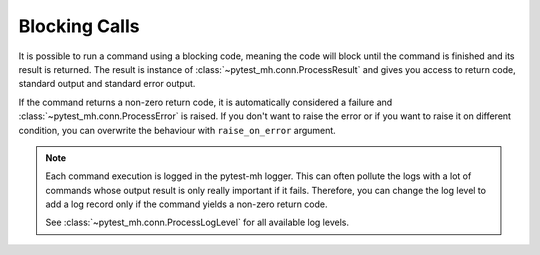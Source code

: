 Blocking Calls
##############

It is possible to run a command using a blocking code, meaning the code will
block until the command is finished and its result is returned. The result is
instance of :class:`~pytest_mh.conn.ProcessResult` and gives you access to
return code, standard output and standard error output.

.. code-block:: python
    :caption: Example: Blocking call

    from pytest_mh import MultihostHost
    from pytest_mh.conn import ProcessResult

    class ExampleRole(MultihostHost[ExampleDomain]):
        def __init__(self, *args, **kwargs) -> None:
            super().__init__(*args, **kwargs)

        def say_hello(self) -> ProcessResult:
            """
            Run a single line script code.
            """
            return self.host.conn.run("echo 'Hello World'")

        def say_hello_argv(self) -> ProcessResult:
            """
            Execute command by passing list of arguments.
            """
            return self.host.conn.exec(["echo", "Hello World"])

        def say_script(self) -> ProcessResult:
            """
            Execute a multiline script code.
            """
            return self.host.conn.run(
                """
                set -ex

                echo 'Hello World'
                """
            )

        def say_hello_cat(self) -> ProcessResult:
            """
            You can also pass input data.
            """
            return self.host.conn.run("cat", input="Hello World")

    @pytest.mark.topology(...)
    def test_hello(example: ExampleRole) -> None:
        result = example.say_hello()
        assert result.stdout == "Hello World"

        result = example.say_hello_argv()
        assert result.stdout == "Hello World"

        result = example.say_hello_script()
        assert result.stdout == "Hello World"

        result = example.say_hello_cat()
        assert result.stdout == "Hello World"

If the command returns a non-zero return code, it is automatically considered a
failure and :class:`~pytest_mh.conn.ProcessError` is raised. If you don't want
to raise the error or if you want to raise it on different condition, you can
overwrite the behaviour with ``raise_on_error`` argument.

.. code-block:: python
    :caption: Example: Do not raise exception on non-zero return code

    result = self.host.conn.run("echo 'Hello World'", raise_on_error=False)
    if result.rc not in (0, 1):
        # Raise ProcessError if rc was not 0 or 1
        result.throw()

.. note::

    Each command execution is logged in the pytest-mh logger. This can often
    pollute the logs with a lot of commands whose output result is only really
    important if it fails. Therefore, you can change the log level to add a log
    record only if the command yields a non-zero return code.

    .. code-block:: python
        :caption: Example: Custom log level

        self.host.conn.run(
            "echo 'Hello World'",
            log_level=ProcessLogLevel.Error
        )

    See :class:`~pytest_mh.conn.ProcessLogLevel` for all available log levels.
